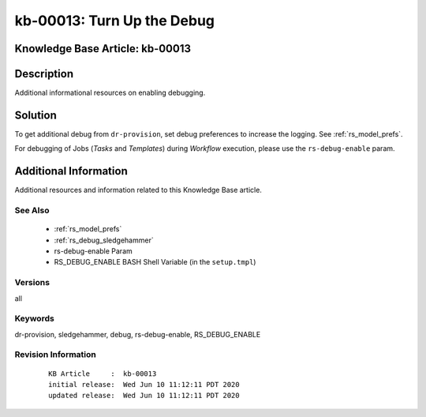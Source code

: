 .. Copyright (c) 2020 RackN Inc.
.. Licensed under the Apache License, Version 2.0 (the "License");
.. Digital Rebar Provision documentation under Digital Rebar master license

.. REFERENCE kb-00000 for an example and information on how to use this template.
.. If you make EDITS - ensure you update footer release date information.


.. _rs_kb_00013:

kb-00013: Turn Up the Debug
~~~~~~~~~~~~~~~~~~~~~~~~~~~

.. _rs_more_debug:

Knowledge Base Article: kb-00013
--------------------------------


Description
-----------

Additional informational resources on enabling debugging.


Solution
--------

To get additional debug from ``dr-provision``, set debug preferences to increase the logging.  See :ref:`rs_model_prefs`.

For debugging of Jobs (*Tasks* and *Templates*) during *Workflow* execution, please use the ``rs-debug-enable`` param.


Additional Information
----------------------

Additional resources and information related to this Knowledge Base article.


See Also
========

  * :ref:`rs_model_prefs`
  * :ref:`rs_debug_sledgehammer`
  * rs-debug-enable Param
  * RS_DEBUG_ENABLE BASH Shell Variable (in the ``setup.tmpl``)


Versions
========

all


Keywords
========

dr-provision, sledgehammer, debug, rs-debug-enable, RS_DEBUG_ENABLE

Revision Information
====================
  ::

    KB Article     :  kb-00013
    initial release:  Wed Jun 10 11:12:11 PDT 2020
    updated release:  Wed Jun 10 11:12:11 PDT 2020

